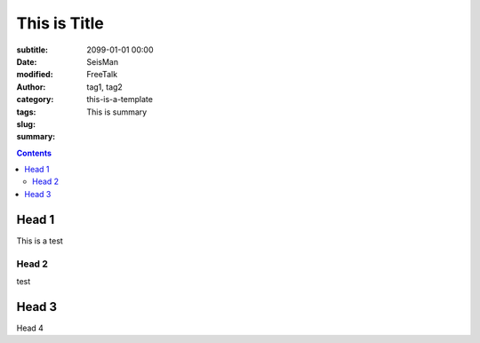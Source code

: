 This is Title 
##############

:subtitle:
:date: 2099-01-01 00:00
:modified:
:author: SeisMan
:category: FreeTalk
:tags: tag1, tag2
:slug: this-is-a-template
:summary: This is summary

.. contents::
..
  1 Head 1
    1.1 Head 2
  2 Head 3
  3 Head 4


Head 1
======

This is a test

Head 2 
------

test

Head 3
=======

Head 4
